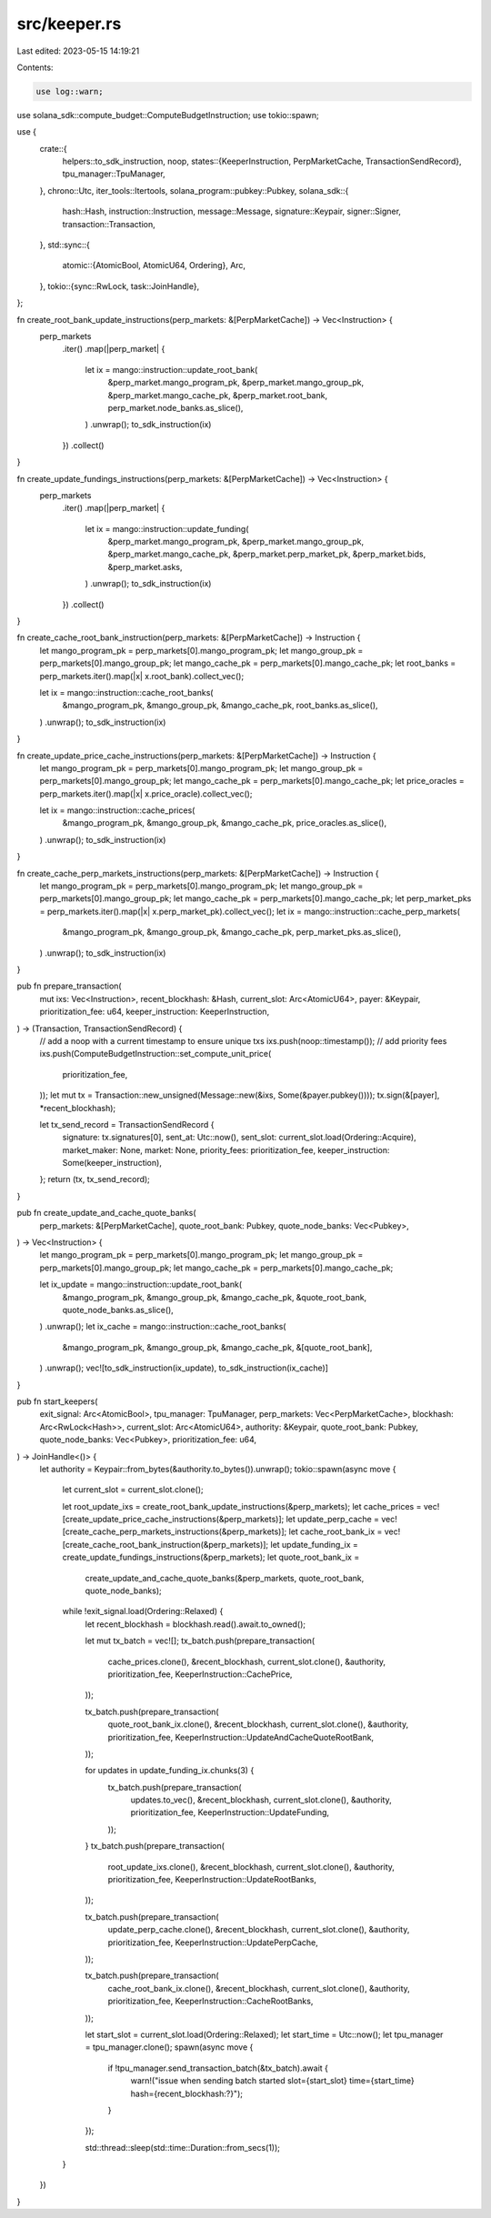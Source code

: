 src/keeper.rs
=============

Last edited: 2023-05-15 14:19:21

Contents:

.. code-block:: rs

    use log::warn;
use solana_sdk::compute_budget::ComputeBudgetInstruction;
use tokio::spawn;

use {
    crate::{
        helpers::to_sdk_instruction,
        noop,
        states::{KeeperInstruction, PerpMarketCache, TransactionSendRecord},
        tpu_manager::TpuManager,
    },
    chrono::Utc,
    iter_tools::Itertools,
    solana_program::pubkey::Pubkey,
    solana_sdk::{
        hash::Hash, instruction::Instruction, message::Message, signature::Keypair, signer::Signer,
        transaction::Transaction,
    },
    std::sync::{
        atomic::{AtomicBool, AtomicU64, Ordering},
        Arc,
    },
    tokio::{sync::RwLock, task::JoinHandle},
};

fn create_root_bank_update_instructions(perp_markets: &[PerpMarketCache]) -> Vec<Instruction> {
    perp_markets
        .iter()
        .map(|perp_market| {
            let ix = mango::instruction::update_root_bank(
                &perp_market.mango_program_pk,
                &perp_market.mango_group_pk,
                &perp_market.mango_cache_pk,
                &perp_market.root_bank,
                perp_market.node_banks.as_slice(),
            )
            .unwrap();
            to_sdk_instruction(ix)
        })
        .collect()
}

fn create_update_fundings_instructions(perp_markets: &[PerpMarketCache]) -> Vec<Instruction> {
    perp_markets
        .iter()
        .map(|perp_market| {
            let ix = mango::instruction::update_funding(
                &perp_market.mango_program_pk,
                &perp_market.mango_group_pk,
                &perp_market.mango_cache_pk,
                &perp_market.perp_market_pk,
                &perp_market.bids,
                &perp_market.asks,
            )
            .unwrap();
            to_sdk_instruction(ix)
        })
        .collect()
}

fn create_cache_root_bank_instruction(perp_markets: &[PerpMarketCache]) -> Instruction {
    let mango_program_pk = perp_markets[0].mango_program_pk;
    let mango_group_pk = perp_markets[0].mango_group_pk;
    let mango_cache_pk = perp_markets[0].mango_cache_pk;
    let root_banks = perp_markets.iter().map(|x| x.root_bank).collect_vec();

    let ix = mango::instruction::cache_root_banks(
        &mango_program_pk,
        &mango_group_pk,
        &mango_cache_pk,
        root_banks.as_slice(),
    )
    .unwrap();
    to_sdk_instruction(ix)
}

fn create_update_price_cache_instructions(perp_markets: &[PerpMarketCache]) -> Instruction {
    let mango_program_pk = perp_markets[0].mango_program_pk;
    let mango_group_pk = perp_markets[0].mango_group_pk;
    let mango_cache_pk = perp_markets[0].mango_cache_pk;
    let price_oracles = perp_markets.iter().map(|x| x.price_oracle).collect_vec();

    let ix = mango::instruction::cache_prices(
        &mango_program_pk,
        &mango_group_pk,
        &mango_cache_pk,
        price_oracles.as_slice(),
    )
    .unwrap();
    to_sdk_instruction(ix)
}

fn create_cache_perp_markets_instructions(perp_markets: &[PerpMarketCache]) -> Instruction {
    let mango_program_pk = perp_markets[0].mango_program_pk;
    let mango_group_pk = perp_markets[0].mango_group_pk;
    let mango_cache_pk = perp_markets[0].mango_cache_pk;
    let perp_market_pks = perp_markets.iter().map(|x| x.perp_market_pk).collect_vec();
    let ix = mango::instruction::cache_perp_markets(
        &mango_program_pk,
        &mango_group_pk,
        &mango_cache_pk,
        perp_market_pks.as_slice(),
    )
    .unwrap();
    to_sdk_instruction(ix)
}

pub fn prepare_transaction(
    mut ixs: Vec<Instruction>,
    recent_blockhash: &Hash,
    current_slot: Arc<AtomicU64>,
    payer: &Keypair,
    prioritization_fee: u64,
    keeper_instruction: KeeperInstruction,
) -> (Transaction, TransactionSendRecord) {
    // add a noop with a current timestamp to ensure unique txs
    ixs.push(noop::timestamp());
    // add priority fees
    ixs.push(ComputeBudgetInstruction::set_compute_unit_price(
        prioritization_fee,
    ));
    let mut tx = Transaction::new_unsigned(Message::new(&ixs, Some(&payer.pubkey())));
    tx.sign(&[payer], *recent_blockhash);

    let tx_send_record = TransactionSendRecord {
        signature: tx.signatures[0],
        sent_at: Utc::now(),
        sent_slot: current_slot.load(Ordering::Acquire),
        market_maker: None,
        market: None,
        priority_fees: prioritization_fee,
        keeper_instruction: Some(keeper_instruction),
    };
    return (tx, tx_send_record);
}

pub fn create_update_and_cache_quote_banks(
    perp_markets: &[PerpMarketCache],
    quote_root_bank: Pubkey,
    quote_node_banks: Vec<Pubkey>,
) -> Vec<Instruction> {
    let mango_program_pk = perp_markets[0].mango_program_pk;
    let mango_group_pk = perp_markets[0].mango_group_pk;
    let mango_cache_pk = perp_markets[0].mango_cache_pk;

    let ix_update = mango::instruction::update_root_bank(
        &mango_program_pk,
        &mango_group_pk,
        &mango_cache_pk,
        &quote_root_bank,
        quote_node_banks.as_slice(),
    )
    .unwrap();
    let ix_cache = mango::instruction::cache_root_banks(
        &mango_program_pk,
        &mango_group_pk,
        &mango_cache_pk,
        &[quote_root_bank],
    )
    .unwrap();
    vec![to_sdk_instruction(ix_update), to_sdk_instruction(ix_cache)]
}

pub fn start_keepers(
    exit_signal: Arc<AtomicBool>,
    tpu_manager: TpuManager,
    perp_markets: Vec<PerpMarketCache>,
    blockhash: Arc<RwLock<Hash>>,
    current_slot: Arc<AtomicU64>,
    authority: &Keypair,
    quote_root_bank: Pubkey,
    quote_node_banks: Vec<Pubkey>,
    prioritization_fee: u64,
) -> JoinHandle<()> {
    let authority = Keypair::from_bytes(&authority.to_bytes()).unwrap();
    tokio::spawn(async move {
        let current_slot = current_slot.clone();

        let root_update_ixs = create_root_bank_update_instructions(&perp_markets);
        let cache_prices = vec![create_update_price_cache_instructions(&perp_markets)];
        let update_perp_cache = vec![create_cache_perp_markets_instructions(&perp_markets)];
        let cache_root_bank_ix = vec![create_cache_root_bank_instruction(&perp_markets)];
        let update_funding_ix = create_update_fundings_instructions(&perp_markets);
        let quote_root_bank_ix =
            create_update_and_cache_quote_banks(&perp_markets, quote_root_bank, quote_node_banks);

        while !exit_signal.load(Ordering::Relaxed) {
            let recent_blockhash = blockhash.read().await.to_owned();

            let mut tx_batch = vec![];
            tx_batch.push(prepare_transaction(
                cache_prices.clone(),
                &recent_blockhash,
                current_slot.clone(),
                &authority,
                prioritization_fee,
                KeeperInstruction::CachePrice,
            ));

            tx_batch.push(prepare_transaction(
                quote_root_bank_ix.clone(),
                &recent_blockhash,
                current_slot.clone(),
                &authority,
                prioritization_fee,
                KeeperInstruction::UpdateAndCacheQuoteRootBank,
            ));

            for updates in update_funding_ix.chunks(3) {
                tx_batch.push(prepare_transaction(
                    updates.to_vec(),
                    &recent_blockhash,
                    current_slot.clone(),
                    &authority,
                    prioritization_fee,
                    KeeperInstruction::UpdateFunding,
                ));
            }
            tx_batch.push(prepare_transaction(
                root_update_ixs.clone(),
                &recent_blockhash,
                current_slot.clone(),
                &authority,
                prioritization_fee,
                KeeperInstruction::UpdateRootBanks,
            ));

            tx_batch.push(prepare_transaction(
                update_perp_cache.clone(),
                &recent_blockhash,
                current_slot.clone(),
                &authority,
                prioritization_fee,
                KeeperInstruction::UpdatePerpCache,
            ));

            tx_batch.push(prepare_transaction(
                cache_root_bank_ix.clone(),
                &recent_blockhash,
                current_slot.clone(),
                &authority,
                prioritization_fee,
                KeeperInstruction::CacheRootBanks,
            ));

            let start_slot = current_slot.load(Ordering::Relaxed);
            let start_time = Utc::now();
            let tpu_manager = tpu_manager.clone();
            spawn(async move {
                if !tpu_manager.send_transaction_batch(&tx_batch).await {
                    warn!("issue when sending batch started slot={start_slot} time={start_time} hash={recent_blockhash:?}");
                }
            });

            std::thread::sleep(std::time::Duration::from_secs(1));
        }
    })
}


